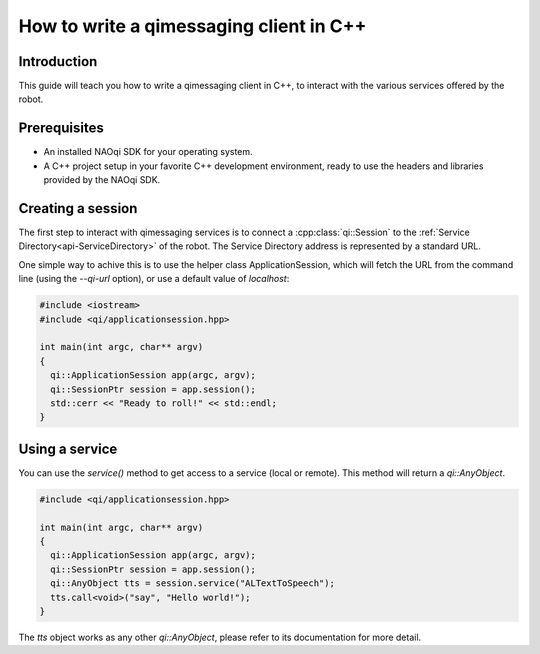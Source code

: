 .. _guide-cxx-client:

.. cpp:namespace:: qi

.. cpp:auto_template:: True

.. default-role:: cpp:guess

How to write a qimessaging client in C++
========================================

Introduction
-------------

This guide will teach you how to write a qimessaging client in C++, to
interact with the various services offered by the robot.

Prerequisites
-------------

- An installed NAOqi SDK for your operating system.
- A C++ project setup in your favorite C++ development environment, ready
  to use the headers and libraries provided by the NAOqi SDK.

Creating a session
------------------

The first step to interact with qimessaging services is to connect a
:cpp:class:`qi::Session` to the :ref:`Service Directory<api-ServiceDirectory>`
of the robot. The Service Directory address is represented by a standard URL.

One simple way to achive this is to use the helper class _`ApplicationSession`,
which will fetch the URL from the command line (using the *--qi-url* option),
or use a default value of *localhost*:

.. code-block:: cpp

  #include <iostream>
  #include <qi/applicationsession.hpp>

  int main(int argc, char** argv)
  {
    qi::ApplicationSession app(argc, argv);
    qi::SessionPtr session = app.session();
    std::cerr << "Ready to roll!" << std::endl;
  }

Using a service
---------------

You can use the `service()` method to get access to a service (local or
remote). This method will return a `qi::AnyObject`.

.. code-block:: cpp

  #include <qi/applicationsession.hpp>

  int main(int argc, char** argv)
  {
    qi::ApplicationSession app(argc, argv);
    qi::SessionPtr session = app.session();
    qi::AnyObject tts = session.service("ALTextToSpeech");
    tts.call<void>("say", "Hello world!");
  }

The `tts` object works as any other `qi::AnyObject`, please refer to its
documentation for more detail.
